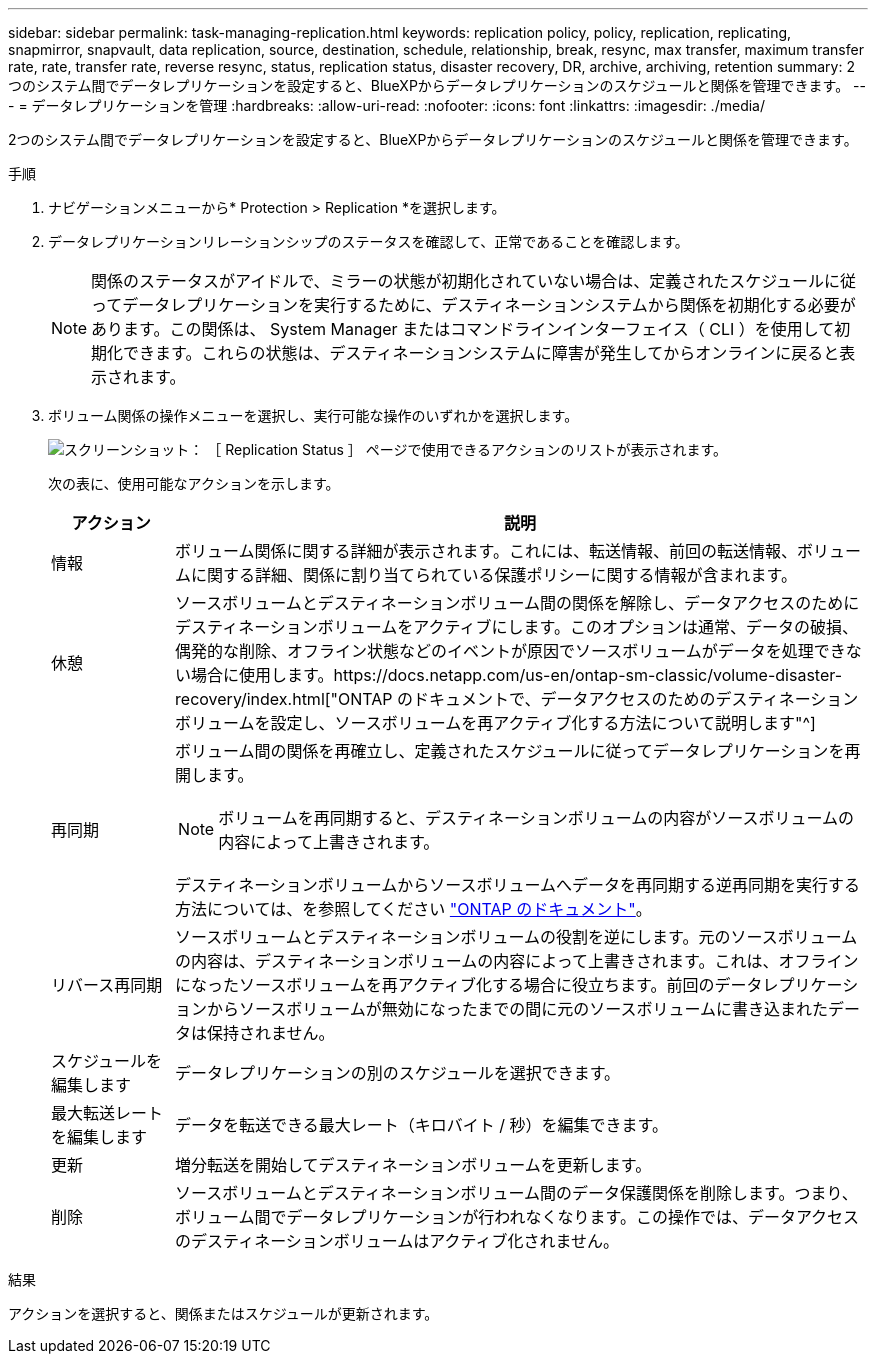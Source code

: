 ---
sidebar: sidebar 
permalink: task-managing-replication.html 
keywords: replication policy, policy, replication, replicating, snapmirror, snapvault, data replication, source, destination, schedule, relationship, break, resync, max transfer, maximum transfer rate, rate, transfer rate, reverse resync, status, replication status, disaster recovery, DR, archive, archiving, retention 
summary: 2つのシステム間でデータレプリケーションを設定すると、BlueXPからデータレプリケーションのスケジュールと関係を管理できます。 
---
= データレプリケーションを管理
:hardbreaks:
:allow-uri-read: 
:nofooter: 
:icons: font
:linkattrs: 
:imagesdir: ./media/


[role="lead"]
2つのシステム間でデータレプリケーションを設定すると、BlueXPからデータレプリケーションのスケジュールと関係を管理できます。

.手順
. ナビゲーションメニューから* Protection > Replication *を選択します。
. データレプリケーションリレーションシップのステータスを確認して、正常であることを確認します。
+

NOTE: 関係のステータスがアイドルで、ミラーの状態が初期化されていない場合は、定義されたスケジュールに従ってデータレプリケーションを実行するために、デスティネーションシステムから関係を初期化する必要があります。この関係は、 System Manager またはコマンドラインインターフェイス（ CLI ）を使用して初期化できます。これらの状態は、デスティネーションシステムに障害が発生してからオンラインに戻ると表示されます。

. ボリューム関係の操作メニューを選択し、実行可能な操作のいずれかを選択します。
+
image:screenshot_replication_managing.gif["スクリーンショット： ［ Replication Status ］ ページで使用できるアクションのリストが表示されます。"]

+
次の表に、使用可能なアクションを示します。

+
[cols="15,85"]
|===
| アクション | 説明 


| 情報 | ボリューム関係に関する詳細が表示されます。これには、転送情報、前回の転送情報、ボリュームに関する詳細、関係に割り当てられている保護ポリシーに関する情報が含まれます。 


| 休憩 | ソースボリュームとデスティネーションボリューム間の関係を解除し、データアクセスのためにデスティネーションボリュームをアクティブにします。このオプションは通常、データの破損、偶発的な削除、オフライン状態などのイベントが原因でソースボリュームがデータを処理できない場合に使用します。https://docs.netapp.com/us-en/ontap-sm-classic/volume-disaster-recovery/index.html["ONTAP のドキュメントで、データアクセスのためのデスティネーションボリュームを設定し、ソースボリュームを再アクティブ化する方法について説明します"^] 


| 再同期  a| 
ボリューム間の関係を再確立し、定義されたスケジュールに従ってデータレプリケーションを再開します。


NOTE: ボリュームを再同期すると、デスティネーションボリュームの内容がソースボリュームの内容によって上書きされます。

デスティネーションボリュームからソースボリュームへデータを再同期する逆再同期を実行する方法については、を参照してください https://docs.netapp.com/us-en/ontap-sm-classic/volume-disaster-recovery/index.html["ONTAP のドキュメント"^]。



| リバース再同期 | ソースボリュームとデスティネーションボリュームの役割を逆にします。元のソースボリュームの内容は、デスティネーションボリュームの内容によって上書きされます。これは、オフラインになったソースボリュームを再アクティブ化する場合に役立ちます。前回のデータレプリケーションからソースボリュームが無効になったまでの間に元のソースボリュームに書き込まれたデータは保持されません。 


| スケジュールを編集します | データレプリケーションの別のスケジュールを選択できます。 


| 最大転送レートを編集します | データを転送できる最大レート（キロバイト / 秒）を編集できます。 


| 更新 | 増分転送を開始してデスティネーションボリュームを更新します。 


| 削除 | ソースボリュームとデスティネーションボリューム間のデータ保護関係を削除します。つまり、ボリューム間でデータレプリケーションが行われなくなります。この操作では、データアクセスのデスティネーションボリュームはアクティブ化されません。 
|===


.結果
アクションを選択すると、関係またはスケジュールが更新されます。
